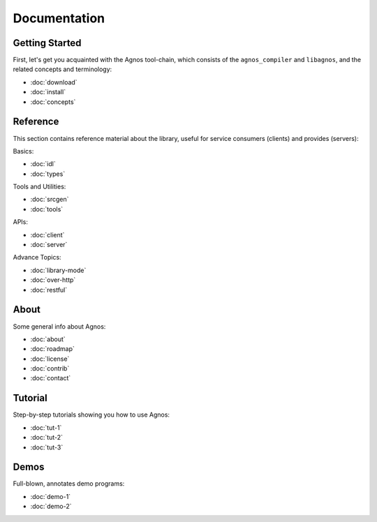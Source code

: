 Documentation
=============


.. _doc-started:

Getting Started
---------------
First, let's get you acquainted with the Agnos tool-chain, which consists of
the ``agnos_compiler`` and ``libagnos``, and the related concepts and 
terminology:

* :doc:`download`
* :doc:`install`
* :doc:`concepts`



.. _doc-ref:

Reference
---------
This section contains reference material about the library, useful for 
service consumers (clients) and provides (servers):

Basics:

* :doc:`idl`
* :doc:`types`

Tools and Utilities:

* :doc:`srcgen`
* :doc:`tools`

APIs:

* :doc:`client`
* :doc:`server`

Advance Topics:

* :doc:`library-mode`
* :doc:`over-http`
* :doc:`restful`


.. _doc-about:

About
-----
Some general info about Agnos:

* :doc:`about`
* :doc:`roadmap`
* :doc:`license`
* :doc:`contrib`
* :doc:`contact`

.. _doc-tutorial:

Tutorial
--------
Step-by-step tutorials showing you how to use Agnos:

* :doc:`tut-1`
* :doc:`tut-2`
* :doc:`tut-3`

.. _doc-demos:

Demos
-----
Full-blown, annotates demo programs:

* :doc:`demo-1`
* :doc:`demo-2`




